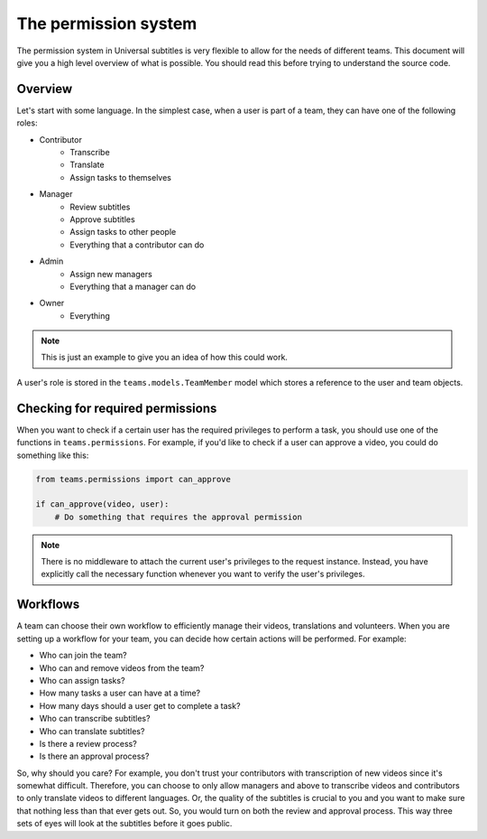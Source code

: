 The permission system
=====================

The permission system in Universal subtitles is very flexible to allow for the
needs of different teams.  This document will give you a high level overview of
what is possible.  You should read this before trying to understand the source
code.

Overview
--------

Let's start with some language.  In the simplest case, when a user is part of a
team, they can have one of the following roles:

* Contributor
    * Transcribe
    * Translate
    * Assign tasks to themselves
* Manager
    * Review subtitles
    * Approve subtitles
    * Assign tasks to other people
    * Everything that a contributor can do
* Admin
    * Assign new managers
    * Everything that a manager can do
* Owner
    * Everything

.. note:: This is just an example to give you an idea of how this could work.

A user's role is stored in the ``teams.models.TeamMember`` model which stores a
reference to the user and team objects.

Checking for required permissions
---------------------------------

When you want to check if a certain user has the required privileges to perform
a task, you should use one of the functions in ``teams.permissions``.  For
example, if you'd like to check if a user can approve a video, you could do
something like this:

.. code-block:: python

    from teams.permissions import can_approve

    if can_approve(video, user):
        # Do something that requires the approval permission

.. note:: There is no middleware to attach the current user's privileges to the
    request instance.  Instead, you have explicitly call the necessary
    function whenever you want to verify the user's privileges.

Workflows
---------

A team can choose their own workflow to efficiently manage their videos,
translations and volunteers.  When you are setting up a workflow for your team,
you can decide how certain actions will be performed.  For example:

* Who can join the team?
* Who can and remove videos from the team?
* Who can assign tasks?
* How many tasks a user can have at a time?
* How many days should a user get to complete a task?
* Who can transcribe subtitles?
* Who can translate subtitles?
* Is there a review process?
* Is there an approval process?

So, why should you care?  For example, you don't trust your contributors with
transcription of new videos since it's somewhat difficult.  Therefore, you can
choose to only allow managers and above to transcribe videos and contributors
to only translate videos to different languages.  Or, the quality of the
subtitles is crucial to you and you want to make sure that nothing less than
that ever gets out.  So, you would turn on both the review and approval
process.  This way three sets of eyes will look at the subtitles before it goes
public.
